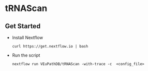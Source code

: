 * tRNAScan

** Get Started
   + Install Nextflow
     #+begin_example
     curl https://get.nextflow.io | bash 
     #+end_example
   + Run the script
     #+begin_example
     nextflow run VEuPathDB/tRNAScan -with-trace -c  <config_file>
     #+end_example
